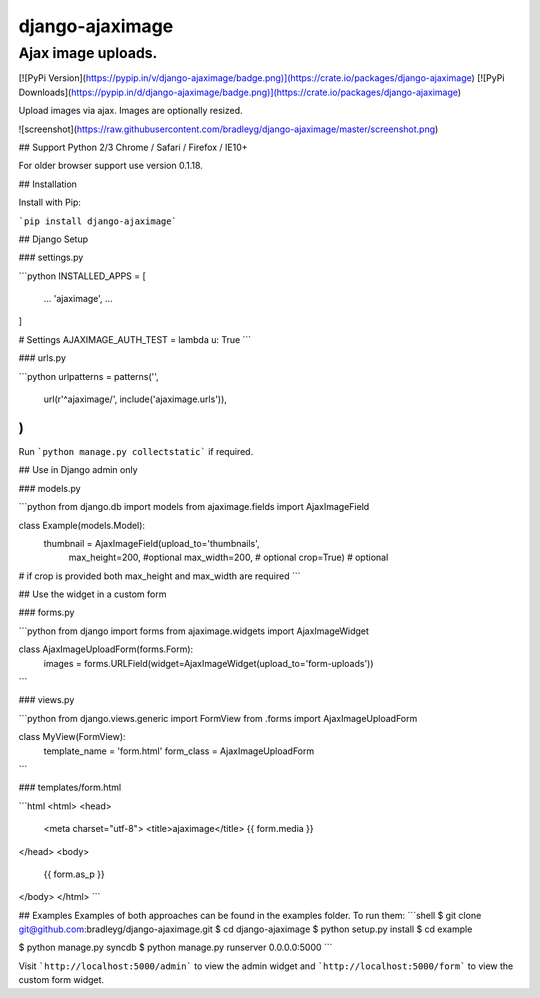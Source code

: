 django-ajaximage
===============

Ajax image uploads.
-------------------------------------

[![PyPi Version](https://pypip.in/v/django-ajaximage/badge.png)](https://crate.io/packages/django-ajaximage)
[![PyPi Downloads](https://pypip.in/d/django-ajaximage/badge.png)](https://crate.io/packages/django-ajaximage)

Upload images via ajax. Images are optionally resized.

![screenshot](https://raw.githubusercontent.com/bradleyg/django-ajaximage/master/screenshot.png)

## Support
Python 2/3
Chrome / Safari / Firefox / IE10+

For older browser support use version 0.1.18.

## Installation

Install with Pip:

```pip install django-ajaximage```

## Django Setup

### settings.py

```python
INSTALLED_APPS = [
    ...
    'ajaximage',
    ...
]

# Settings
AJAXIMAGE_AUTH_TEST = lambda u: True
```

### urls.py

```python
urlpatterns = patterns('',
    url(r'^ajaximage/', include('ajaximage.urls')),
)
```

Run ```python manage.py collectstatic``` if required.

## Use in Django admin only

### models.py

```python
from django.db import models
from ajaximage.fields import AjaxImageField

class Example(models.Model):
    thumbnail = AjaxImageField(upload_to='thumbnails',
                               max_height=200, #optional
                               max_width=200, # optional
                               crop=True) # optional

# if crop is provided both max_height and max_width are required
```

## Use the widget in a custom form

### forms.py

```python
from django import forms
from ajaximage.widgets import AjaxImageWidget

class AjaxImageUploadForm(forms.Form):
    images = forms.URLField(widget=AjaxImageWidget(upload_to='form-uploads'))
```

### views.py

```python
from django.views.generic import FormView
from .forms import AjaxImageUploadForm

class MyView(FormView):
    template_name = 'form.html'
    form_class = AjaxImageUploadForm
```

### templates/form.html

```html
<html>
<head>
    <meta charset="utf-8">
    <title>ajaximage</title>
    {{ form.media }}
</head>
<body>
    {{ form.as_p }}
</body>
</html>
```

## Examples
Examples of both approaches can be found in the examples folder. To run them:
```shell
$ git clone git@github.com:bradleyg/django-ajaximage.git
$ cd django-ajaximage
$ python setup.py install
$ cd example

$ python manage.py syncdb
$ python manage.py runserver 0.0.0.0:5000
```

Visit ```http://localhost:5000/admin``` to view the admin widget and ```http://localhost:5000/form``` to view the custom form widget.


